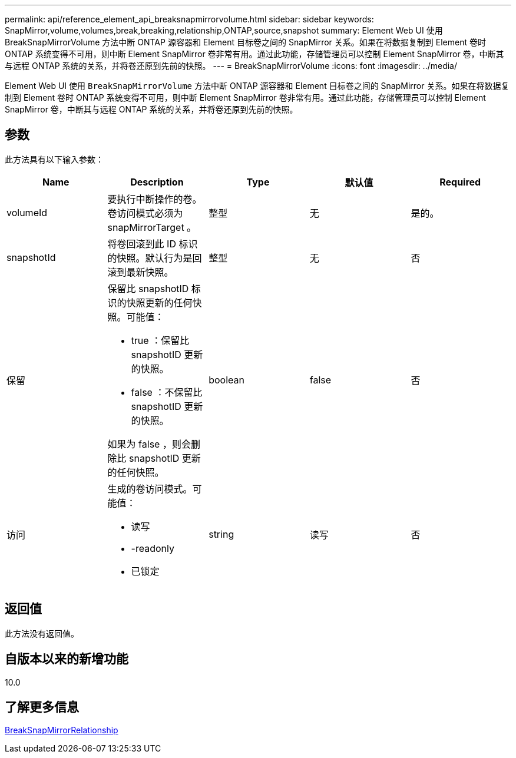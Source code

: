 ---
permalink: api/reference_element_api_breaksnapmirrorvolume.html 
sidebar: sidebar 
keywords: SnapMirror,volume,volumes,break,breaking,relationship,ONTAP,source,snapshot 
summary: Element Web UI 使用 BreakSnapMirrorVolume 方法中断 ONTAP 源容器和 Element 目标卷之间的 SnapMirror 关系。如果在将数据复制到 Element 卷时 ONTAP 系统变得不可用，则中断 Element SnapMirror 卷非常有用。通过此功能，存储管理员可以控制 Element SnapMirror 卷，中断其与远程 ONTAP 系统的关系，并将卷还原到先前的快照。 
---
= BreakSnapMirrorVolume
:icons: font
:imagesdir: ../media/


[role="lead"]
Element Web UI 使用 `BreakSnapMirrorVolume` 方法中断 ONTAP 源容器和 Element 目标卷之间的 SnapMirror 关系。如果在将数据复制到 Element 卷时 ONTAP 系统变得不可用，则中断 Element SnapMirror 卷非常有用。通过此功能，存储管理员可以控制 Element SnapMirror 卷，中断其与远程 ONTAP 系统的关系，并将卷还原到先前的快照。



== 参数

此方法具有以下输入参数：

|===
| Name | Description | Type | 默认值 | Required 


 a| 
volumeId
 a| 
要执行中断操作的卷。卷访问模式必须为 snapMirrorTarget 。
 a| 
整型
 a| 
无
 a| 
是的。



 a| 
snapshotId
 a| 
将卷回滚到此 ID 标识的快照。默认行为是回滚到最新快照。
 a| 
整型
 a| 
无
 a| 
否



 a| 
保留
 a| 
保留比 snapshotID 标识的快照更新的任何快照。可能值：

* true ：保留比 snapshotID 更新的快照。
* false ：不保留比 snapshotID 更新的快照。


如果为 false ，则会删除比 snapshotID 更新的任何快照。
 a| 
boolean
 a| 
false
 a| 
否



 a| 
访问
 a| 
生成的卷访问模式。可能值：

* 读写
* -readonly
* 已锁定

 a| 
string
 a| 
读写
 a| 
否

|===


== 返回值

此方法没有返回值。



== 自版本以来的新增功能

10.0



== 了解更多信息

xref:reference_element_api_breaksnapmirrorrelationship.adoc[BreakSnapMirrorRelationship]
